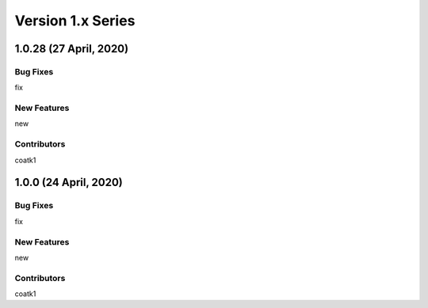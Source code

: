 ==================
Version 1.x Series
==================

1.0.28 (27 April, 2020)
=======================

Bug Fixes
---------
fix

New Features
------------
new

Contributors
------------
coatk1


1.0.0 (24 April, 2020)
======================

Bug Fixes
---------
fix

New Features
------------
new

Contributors
------------
coatk1
